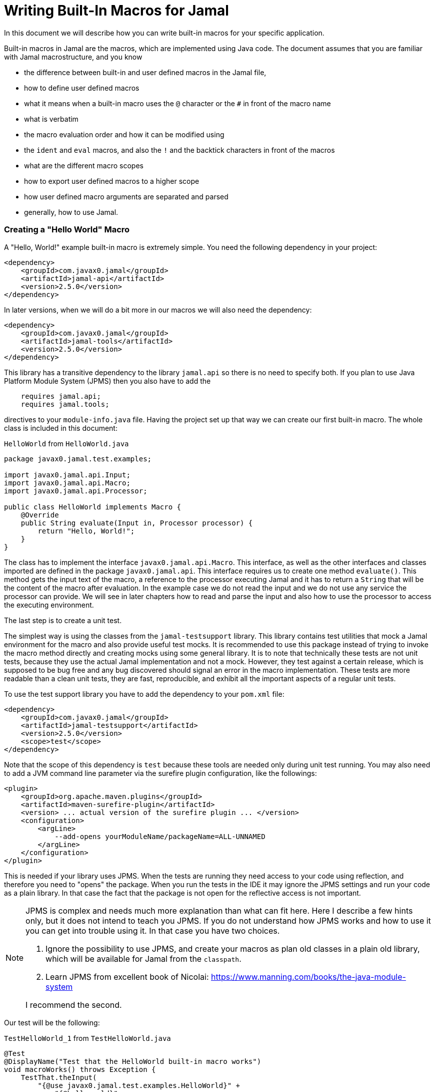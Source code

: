 = Writing Built-In Macros for Jamal



In this document we will describe how you can write built-in macros for your specific application.

Built-in macros in Jamal are the macros, which are implemented using Java code.
The document assumes that you are familiar with Jamal macrostructure, and you know

* the difference between built-in and user defined macros in the Jamal file,

* how to define user defined macros

* what it means when a built-in macro uses the `@` character or the `#` in front of the macro name

* what is verbatim

* the macro evaluation order and how it can be modified using

* the `ident` and `eval` macros, and also the `!` and the backtick characters in front of the macros

* what are the different macro scopes

* how to export user defined macros to a higher scope

* how user defined macro arguments are separated and parsed

* generally, how to use Jamal.

[[helloworld]]
=== Creating a "Hello World" Macro

A "Hello, World!" example built-in macro is extremely simple.
You need the following dependency in your project:

[source,xml]
----
<dependency>
    <groupId>com.javax0.jamal</groupId>
    <artifactId>jamal-api</artifactId>
    <version>2.5.0</version>
</dependency>
----


In later versions, when we will do a bit more in our macros we will also need the dependency:

[source,xml]
----
<dependency>
    <groupId>com.javax0.jamal</groupId>
    <artifactId>jamal-tools</artifactId>
    <version>2.5.0</version>
</dependency>
----

This library has a transitive dependency to the library `jamal.api` so there is no need to specify both.
If you plan to use Java Platform Module System (JPMS) then you also have to add the

[source,java]
----
    requires jamal.api;
    requires jamal.tools;
----

directives to your `module-info.java` file.
Having the project set up that way we can create our first built-in macro.
The whole class is included in this document:

[source,java,title=`HelloWorld` from `HelloWorld.java`]
----
package javax0.jamal.test.examples;

import javax0.jamal.api.Input;
import javax0.jamal.api.Macro;
import javax0.jamal.api.Processor;

public class HelloWorld implements Macro {
    @Override
    public String evaluate(Input in, Processor processor) {
        return "Hello, World!";
    }
}
----


The class has to implement the interface `javax0.jamal.api.Macro`.
This interface, as well as the other interfaces and classes imported are defined in the package `javax0.jamal.api`.
This interface requires us to create one method `evaluate()`.
This method gets the input text of the macro, a reference to the processor executing Jamal and it has to return a `String` that will be the content of the macro after evaluation.
In the example case we do not read the input and we do not use any service the processor can provide.
We will see in later chapters how to read and parse the input and also how to use the processor to access the executing environment.

The last step is to create a unit test.

The simplest way is using the classes from the `jamal-testsupport` library.
This library contains test utilities that mock a Jamal environment for the macro and also provide useful test mocks.
It is recommended to use this package instead of trying to invoke the macro method directly and creating mocks using some general library.
It is to note that technically these tests are not unit tests, because they use the actual Jamal implementation and not a mock.
However, they test against a certain release, which is supposed to be bug free and any bug discovered should signal an error in the macro  implementation.
These tests are more readable than a clean unit tests, they are fast, reproducible, and exhibit all the important aspects of a regular unit tests.

To use the test support library you have to add the dependency to your `pom.xml` file:

[source,xml]
----
<dependency>
    <groupId>com.javax0.jamal</groupId>
    <artifactId>jamal-testsupport</artifactId>
    <version>2.5.0</version>
    <scope>test</scope>
</dependency>
----

Note that the scope of this dependency is `test` because these tools are needed only during unit test running.
You may also need to add a JVM command line parameter via the surefire plugin configuration, like the followings:

[source,xml]
----
<plugin>
    <groupId>org.apache.maven.plugins</groupId>
    <artifactId>maven-surefire-plugin</artifactId>
    <version> ... actual version of the surefire plugin ... </version>
    <configuration>
        <argLine>
            --add-opens yourModuleName/packageName=ALL-UNNAMED
        </argLine>
    </configuration>
</plugin>
----

This is needed if your library uses JPMS.
When the tests are running they need access to your code using reflection, and therefore you need to "opens" the package.
When you run the tests in the IDE it may ignore the JPMS settings and run your code as a plain library.
In that case the fact that the package is not open for the reflective access is not important.

[NOTE]
====
JPMS is complex and needs much more explanation than what can fit here.
Here I describe a few hints only, but it does not intend to teach you JPMS.
If you do not understand how JPMS works and how to use it you can get into trouble using it.
In that case you have two choices.

. Ignore the possibility to use JPMS, and create your macros as plan old classes in a plain old library, which will be available for Jamal from the `classpath`.

. Learn JPMS from excellent book of Nicolai: https://www.manning.com/books/the-java-module-system

I recommend the second.
====

Our test will be the following:


[source,java,title=`TestHelloWorld_1` from `TestHelloWorld.java`]
----
@Test
@DisplayName("Test that the HelloWorld built-in macro works")
void macroWorks() throws Exception {
    TestThat.theInput(
        "{@use javax0.jamal.test.examples.HelloWorld}" +
            "{@helloworld}"
    ).results("Hello, World!");
}
----

With this we are essentially ready with the hello world macro application.
There is one more topic, though, which is worth discussing here.

In the tests code we had to declare the class in the Jamal file as a macro to be used.
This is one of the three possibilities to make a Java class available for the Jamal code.
The second is to register the class for the standard Java service loader.

When a Jamal processor object is created it calls the Java service loader to find all the classes, which implement the `javax0.jamal.api.Macro` interface.
The returned list of instances are registered into the Jamal global macro registry and are available to be used for the Jamal processing.

The Java service loader can find a class if it is

* declared in the `module-info.java` module descriptor file as one providing the `javax0.jamal.api.Macro` interface, and/or


* the full class name is listed in the file `/src/main/resources/META-INF/services/javax0.jamal.api.Macro`

I recommend that you do both in case you use JPMS, because it will help test running inside the IDE, which may not use JPMS.
Having the class names listed in the `/src/main/resources/META-INF/services/javax0.jamal.api.Macro` file may also help applications that use your library as a normal JAR file and not as a module.

The module file will look something like this:

[source,java,title=`module_declaration` from `module-info.java`]
----
module jamal.test {
    requires jamal.api;
    requires jamal.tools;
    requires jamal.engine;
    provides javax0.jamal.api.Macro with
        HelloWorld,
        Hello,
        Spacer,
        Array
        ;
}
----

Our module needs the `jamal.api` module, so we `require` it, and we provide the `javax0.jamal.api.Macro` implementation.
After this out unit test will be the following:

[source,java,title=`TestHelloWorld_2` from `TestHelloWorld.java`]
----
@Test
@DisplayName("Test that the HelloWorld built-in macro is registered")
void macroRegisteredGLobal() throws Exception {
    TestThat.theInput(
        "{@helloworld}"
    ).results("Hello, World!");
}
----

Now we do not need to declare the class in the Jamal file, it is available in the global scope.

There is a third option to register a macro in the Jamal processor.
The processor has an API and it is possible to register a user defined or a built-in macro programmatically.

=== Name of a Built-In Macro

In the <<helloworld,Creating a "Hello World" Macro>> chapter we did not discuss how the name of the macro is created.
We just created a class implementing an interface and then magically it was usable in the Jamal source in the unit test with a reasonable name.
There is no magic.

The name of the macro can be defined in the macro `use` when a macro class is explicitly declared for use.
The syntax of the `use` macro is

    use [global] fully_class_name [ as macroname]

The parts between `[` and `]` are optional.

When the macro is registered via the service loader this is not a possibility.
In this case, adn in cases when the `use` macro does not have the optional `as macroname` part the name of the macro will be the string, which is returned by the method `getId()`.
This method is also part of the `javax0.jamal.api.Macro` interface, and it has a `default` implementations.

[source,java,title=`getId` from `Macro.java`]
----
default String getId() {
    return this.getClass().getSimpleName().toLowerCase();
}
----

In our case the name of the class was `HelloWorld` which converts to `helloworld` all lower case as a macro name.
You are free to override the implementation of the default method, and there are real examples for that.
For example the `jamal-snippet` library macros `trimLines`, or `killLines` override the method `getId()`.

Starting with the version 1.9.0 a macro can define multiple names to register itself.
The different names will serve as equal aliases for the same macro.
To do that the macro can define the method `getIds()`.
(note that the name is the plural of the previous `getId()`)
The default implementation of this method simply calls `getId()` and returns a one element string array with the single name.

[source,java,title=`getIds` from `Macro.java`]
----
default String[] getIds() {
    return new String[]{getId()};
}
----

When the method is overridden all the strings will be registered.
It was first used to register `assert:equals`, `assert:lessOrEquals` and so on, with the 3rd person `equals` ending as well as with the simple `equal` ending.
Modesty and discipline is recommended when defining multiple names for a macro.

=== Handling the Input of the Macro

In the `HelloWorld` macro we totally ignored the input of the macro.
There are some built-in macros, like `comment` or `block` which deliberately do this.
It is usually not something we can do.
Macros usually need their input to work with.
Even macros ignoring the input are encouraged to check that there are no extra characters following the macro name.

If we write another test, we can see that the macro really ignores its input.


[source,java,title=`TestHelloWorld_3` from `TestHelloWorld.java`]
----
@Test
@DisplayName("Test that the HelloWorld built-in macro works")
void macroIgnoresInput() throws Exception {
    TestThat.theInput(
        "{@helloworld the input is totally ignored}"
    ).results("Hello, World!");
}
----

==== Hello, Me Macro

The next macro we will write is one that will not simply greet the whole word, but rather the person, who we tell it to.
The code of the macro `Hello` will be the following:

[source,java,title=`Hello` from `Hello.java`]
----
public class Hello implements Macro {
    @Override
    public String evaluate(Input in, Processor processor) {
        return "Hello, " +in.toString().trim()+"!";
    }
}
----

It will use the `input`, convert it to string and cutting off the spaces from the start, and from the end of the string it uses it as a name for the greeting.
The test is also straightforward and shows the direct use of the macro:

[source,java,title=`TestHello_1` from `TestHello.java`]
----
@Test
@DisplayName("Test that the Hello built-in macro works")
void macroWorks() throws Exception {
    TestThat.theInput(
        "{@hello Peter }\n" +
            "{@hello Paul}\n"
    ).results("Hello, Peter!\nHello, Paul!\n");
}
----

We are handling the simplest possible way  in this example.
We use it as it is, as a whole string, only cutting off the strings from the start and the end.
In the next chapter we will look at an example that handles the input in a more complex way.

=== Working with the Input: Example: Spacer Macro

Most of the macros use their input, and they use it in a more complex way.
To do that macros can parse, split up the input into smaller pieces that the code can afterwards work with.
To do that there are many possibilities.

First of all, the interface `javax0.jamal.api.Input` extends the Java JDK `CharSequence` interface.
You can use all the methods defined there.
The characters in the underlying structure are stored in a `StringBuilder`, and you can get direct access to that calling `getSB()`.

Built-in macros, however, rarely use these methods directly.
They use the static methods implemented in the `InputHandler` instead.

The `Input` object is essentially a character sequence, which also keeps track of the file name, and location the characters came from.
If you directly access the underlying `StringBuilder` and modify it then you may lose track of the line number and column position.

The class `InputHandler` defined methods that are safe to use for parsing the input.
The definite reference is the up-to-date JavaDoc.
In the following examples we will look at how to use some of these methods.

The following macro takes the input of the macro and inserts spaces between the characters.
That way it will convert

[source,text]
----
{@spacer this is
some text
}
----

to

[source,text]
----
t h i s   i s
s o m e   t e x t
----

The implementation of the macro is the following:

[source,java,title=`Spacer` from `Spacer.java`]
----
public class Spacer implements Macro {
    @Override
    public String evaluate(Input in, Processor processor) {
        InputHandler.skipWhiteSpaces(in);
        if (in.length() > 0) {
            final var result = javax0.jamal.tools.Input.makeInput("", in.getPosition());
            boolean lineStart = true;
            while (in.length() > 0) {
                if (!lineStart)
                    result.append(' ');
                lineStart = in.charAt(0) == '\n';
                InputHandler.move(in, 1, result);
            }
            return result.toString();
        } else {
            return "";
        }
    }
}
----

The very first thing the macro does is that it skips the white spaces.
It is customary to skip these spaces because one or more space has to be there after the id of the macro and they usually only separate the macro name and the content.
Some macros skip spaces only to the end of the line and in case there are more spaces, but on the next line then they are taken into account.
In this case all white spaces including new lines are skipped at the start of the input.
It is important to understand that the skipping process also takes care of the line number and the column position of the actual character.

The input keeps track of the file name, the line number and the column position of the character at the start of the character sequence.
These three things make a `Position` object.
The current position of an `Input` can be queried using the `getPosition()` method.

If the input contained only spaces then we skipped them all and in that case we simply return the empty string.
If there are characters in the input then we go through them one by one and we insert a space in front of each of them unless the character is at the start of a line.
To do this we create a new `Input` object, which is empty at the start and inherits the position of the original input.
Because `Input` is also a `CharacterSequence` we can easily get any character at a certain position calling `charAt()`.
We can also `move` characters from one input to the other.
The moving deletes the character from the `Input` `in` and it also modifies the current `Position` of the input.

Finally, the `result` is converted to `String` and is returned.

This macro interpreted the input as an array of characters.
Many times macros want to work with individual parameters.
In the next chapter we will look at an example how we should do that.

=== Splitting the Input

If you look at the core built-in macro `if` then you can see that it does not have a special syntax.
It just has three parameters and in case the first parameter is true, then it returns the second parameter, otherwise the third.
In case there are just two parameters then it results empty string in case the first parameter is false.
The syntax of the macro is:

[source]
----
{@if 'sep' condition 'sep' then result [ 'sep'else result] }
----

Here the `'sep'` is some kind of separator.
It can be a space, some non-alphanumeric character or some complex separator.
These three cases are handled by the method `getParts()`.
This method is defined in the class `InputHandler`.

This method skips the white spaces at the start of the input and then looks at the first character.
If it is a back-tick, then it fetches more characters until it finds a pairing back-tick character.
The string it fetches is used as a regular expression to split up the rest of the input.

If the first non-space character on the input is not a back-tick, but still a non-alphanumeric character then this character will be used as separator to split up the input.

Last, but not least if the first non-space character is alphanumeric then the input will be split up along the spaces.

The following example uses this method to implement a macro that can fetch one string from many based on an index.
For example



[source]
----
        {@array /1/x/aaa/z}


----

will select the second element, that is `aaa` from the array of `[ "x", "aaa", "z"]`.
The code of the macro is the following:

[source,java,title=`Array` from `Array.java`]
----
public class Array implements Macro {
    @Override
    public String evaluate(Input in, Processor processor) throws BadSyntax {
        final var pos = in.getPosition();
        final String[] parts = InputHandler.getParts(in);
        BadSyntaxAt.when(parts.length < 2, "Macro Array needs an index and at least one element", pos);
        final int size = parts.length - 1;
        final int index;
        try {
            index = Integer.parseInt(parts[0]);
        } catch (NumberFormatException nfe) {
            throw new BadSyntaxAt("The index in Macro array '"
                    + parts[0]
                    + "' cannot be interpreted as an integer.", pos, nfe);
        }
        BadSyntaxAt.when(index < 0 || index >= parts.length - 1, "The index in Macro array is '"
                + parts[0]
                + "' but it should be between "
                + (-size) + " and " + (size - 1) + ".", pos);
        return parts[index + 1];
    }
}
----

The macro calls the method `getParts()` passing only the input as one argument.
There is another version of the method that limits the number of the arguments.
Calling that the last element of the returned array will contain the rest of the string even if it could be split up more.
The macro implementation checks that there are enough number of parts and then converts the first part to integer.
This will be the index, the rest of the parts array are the values to choose from.
The code also checks the array bounds and throws exception in case there is an error.

When implementing a macro and there is an error the code has to detect it and it can throw a `BadSyntax` exception.
It is also declared in the interface.
The exception `BadSyntaxAt` is an extension of `BadSyntax`.
This second exception also contains the reference to the input location.

If the location of the error is not interesting inside the macro then it is good enough to throw a simple `BadSyntax` exception.
The processor catches that exception and converts it to a `BadSyntaxAt` exception that will reference the character at the very start of the macro.

== General Structure of the `evaluate()` Method

== Macros that are `InnerScopeDependent`

The macro evaluation order is detailed in the link:README.adoc[README] of Jamal.
When Jamal sees a built-in macro that starts with a `#` character at the start then it evaluates the content of it before invoking the macro itself.
For example

[source,text]
----
{#trimLines {@define margin=1}
{@snip sampleText}
}
----

will first evaluate the `define` macro resulting `margin` to become a user defined macro with the value `1`.
After that the `snip` macro will be evaluated and that way replaced with the snippet named `sampleText`.
Only when it is done starts the execution of the macro `trimLines` that will shift the lines left or right with spaces so that there will exactly be one space on the leftmost line.

The macro `margin` is defined in a local scope.
The scope starts with the opening `{` character of the macro `trimLines` and ends with the closing `}`.
If the implementation of the macro `snip` would query the macro register, it could see the value of the macro `margin` as `1`.

The question is whether the macro execution `trimMacro` sees `margin` as defined in itself or not.
Is the scope already closed when the execution of `trimLines` starts?

It depends.

If the `Macro` implementing class also implements the `InnerScopeDependent` interface then the scope is open.
If it does not then Jamal closes the scope before starting the execution of the macro.

The macro `trimLines` implements this interface because it uses parameters.
Implementing this interface is simply adding the name of the interface after the `implements` keyword.
There are no abstract methods in this interface to implement in the class.
The first few lines of the method `evaluate()` are the followings:

[source,java,title=`trimLinesStart` from `TrimLines.java`]
----
@Override
public String evaluate(Input in, Processor processor) throws BadSyntax {
    final var scanner = newScanner(in, processor);
    final var margin = scanner.number("margin").defaultValue(0);
    final var trimVertical =scanner.bool("trimVertical");
    final var verticalTrimOnly = scanner.bool("verticalTrimOnly", "vtrimOnly");
    scanner.done();
----

The macro class implements the interface `javax0.jamal.tools.Scanner.FirstLine`.
The method `newScanner()` is inherited from this interface and it creates a scanner object that is able to parse the first line of the macro.

In this case it parses only the first line and scans for the parameters `margin`, `trimVertical` and so on.
If the macro fetches the input from between `()` characters then the class has to implement the `javax0.jamal.tools.Scanner` interface.
There are interfaces for the core classes using the `[]` characters and for the macros that use the whole input.

When a parameter is not defined in the macro, then the class tries to use the value of the macro with the same name.
Thus, the value of the variable `margin` will be a configuration parameter holding the integer value 1.

[NOTE]
====
In earlier version of Jamal there was no utility class to support the parsing of the parameters.
The first approach to configure a macro was to define a user defined macro without any parameter of a given name.
Later the `Params` was developed, and it kept the functionality to fall back to macro definitions in case the parameter was not defined.

This backward compatibility can also be useful when there is a sense to define the parameter globally and not only for the macro invocation.
====

The macros created before the class `Params` had no other choice but use macros for configuration.
These macros supported the local scope of the macro implementing the signal interface `InnerScopeDependent`.
With the availability of parameter parsing there is no need to define a configuration user defined macro inside the build.in macro body.
Instead, you can simply use the configuration parameters in the macro body.
Newer macros developed after parameter parsing do not implement the interface `InnerScopeDependent`.

There is still a use defining a parameter as a macro though.
It is the case when the parameter should be defined for a larger scope, and you do not want to copy the parameter `key=value` to each use of the macro.
In that case you can write `{@define key=value}` before the first use of the built-in macro.

The parameter parsing allows the use of aliases.
The example macro above uses both `verticalTrimOnly`, and `vtrimOnly`.
Any of them can be used to define that the trimming is vertical only.
They are aliases.
However, only the first one, `verticalTrimOnly`, is considered as a macro name when the parameter is not defined.

Some built-in macros list the names of the parameters starting with `null`.
It means that the parameter has no name, only aliases.
Such parameters cannot be defined using a user defined macro.

[NOTE]
====
Boolean parameters cannot be defined using user defined macros.
They always have a default value of `false` if not defined in the macro body.
The default value can be altered if they are defined in an `options` macro.
If you say `{@options trimVertical}` then the default value of `trimVertical` is changed to true.

Technically the options are stored in the same (identifier,value) store where the user defined macros.
The consequence is that you cannot use the same name for an option and for a user defined macro.
The options, however, are not user defined macros.
====

Macros that rely on user defined macros or options as parameters defined _inside_ should implement the interface `InnerScopeDependent`.
It is recommended not to implement this interface anymore.

== Creating User Defined Macros

You can easily create user defined macros using the `define` macro.
However, user defined macros can also be created programmatically.
This chapter will describe the latter.

== Creating Your Own User Defined Macro Implementation

Programmatically created user defined macros can define their own evaluation.


== Strategies to Register Built-In Macros

In this chapter I will explain the advantages, and the disadvantages of the two strategies that you can follow to register your built-in macros.
It is a more theoretical chapter with less example code.
You can skip this section and return to it later.

